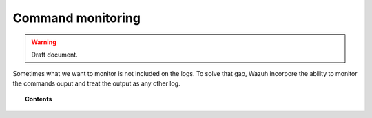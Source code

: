 .. _manual_command_monitoring:

Command monitoring
=================================

.. warning::
	Draft document.

Sometimes what we want to monitor is not included on the logs. To solve that gap, Wazuh incorpore the ability to monitor the commands ouput and treat the output as any other log.



.. topic:: Contents

    .. toctree::
        :maxdepth: 1

        manual_monitoring
        how_to_command
        faq_command
